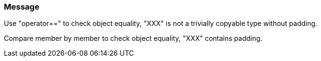 === Message

Use "operator==" to check object equality, "XXX" is not a trivially copyable type without padding.

Compare member by member to check object equality, "XXX" contains padding.

